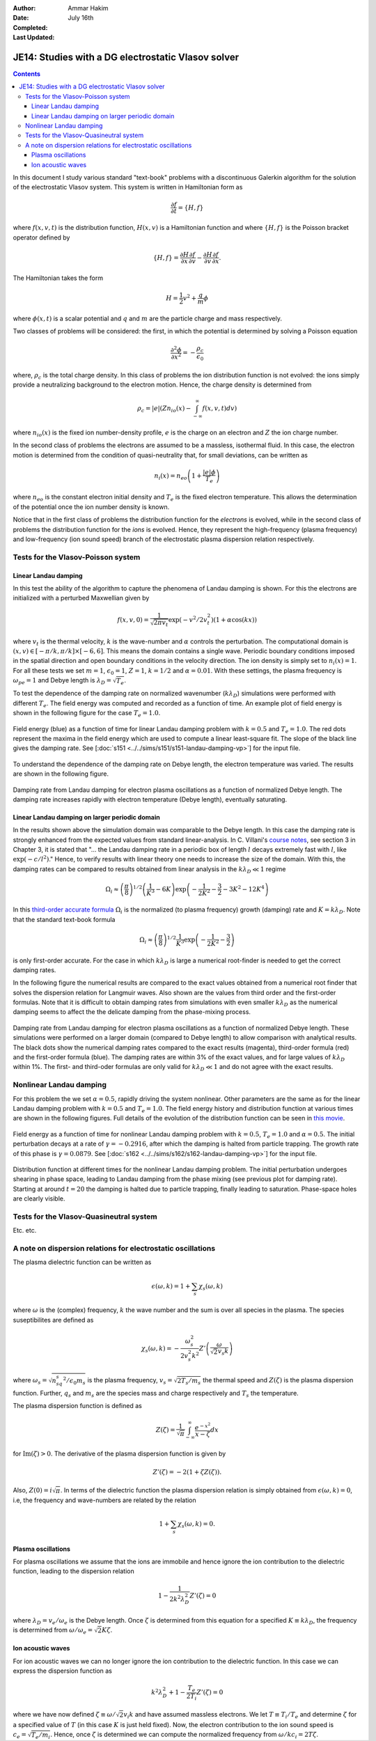 :Author: Ammar Hakim
:Date: July 16th
:Completed:  
:Last Updated:  

JE14: Studies with a DG electrostatic Vlasov solver
===================================================

.. contents::

In this document I study various standard "text-book" problems with a
discontinuous Galerkin algorithm for the solution of the electrostatic
Vlasov system. This system is written in Hamiltonian form as 

.. math::

  \frac{\partial f}{\partial t} = \{H,f\}

where :math:`f(x,v,t)` is the distribution function, :math:`H(x,v)` is
a Hamiltonian function and where :math:`\{H,f\}` is the Poisson
bracket operator defined by

.. math::

  \{H,f\} = 
  \frac{\partial H}{\partial x}\frac{\partial f}{\partial v} -
  \frac{\partial H}{\partial v}\frac{\partial f}{\partial x}.

The Hamiltonian takes the form

.. math::

  H = \frac{1}{2}v^2 + \frac{q}{m}\phi

where :math:`\phi(x,t)` is a scalar potential and :math:`q` and
:math:`m` are the particle charge and mass respectively. 

Two classes of problems will be considered: the first, in which the
potential is determined by solving a Poisson equation

.. math::

  \frac{\partial^2 \phi}{\partial x^2} = -\frac{\rho_c}{\epsilon_0}

where, :math:`\rho_c` is the total charge density. In this class of
problems the ion distribution function is not evolved: the ions simply
provide a neutralizing background to the electron motion. Hence, the
charge density is determined from

.. math::

 \rho_c = |e| \left(Zn_{io}(x) - \int_{-\infty}^{\infty} f(x,v,t) dv\right)

where :math:`n_{io}(x)` is the fixed ion number-density profile,
:math:`e` is the charge on an electron and :math:`Z` the ion charge
number.

In the second class of problems the electrons are assumed to be a
massless, isothermal fluid. In this case, the electron motion is
determined from the condition of quasi-neutrality that, for small
deviations, can be written as

.. math::

  n_{i}(x) = n_{eo}\left(1 + \frac{|e|\phi}{T_e}\right)

where :math:`n_{eo}` is the constant electron initial density and
:math:`T_e` is the fixed electron temperature. This allows the
determination of the potential once the ion number density is known.

Notice that in the first class of problems the distribution function
for the *electrons* is evolved, while in the second class of problems
the distribution function for the *ions* is evolved. Hence, they
represent the high-frequency (plasma frequency) and low-frequency (ion
sound speed) branch of the electrostatic plasma dispersion relation
respectively.

Tests for the Vlasov-Poisson system
-----------------------------------

Linear Landau damping
+++++++++++++++++++++

In this test the ability of the algorithm to capture the phenomena of
Landau damping is shown. For this the electrons are initialized with a
perturbed Maxwellian given by

.. math::

    f(x,v,0) = \frac{1}{\sqrt{2\pi v_t}} \exp(-v^2/2v_t^2)
    (1+\alpha\cos(kx))

where :math:`v_t` is the thermal velocity, :math:`k` is the
wave-number and :math:`\alpha` controls the perturbation. The
computational domain is :math:`(x,v) \in [-\pi/k,\pi/k] \times
[-6,6]`. This means the domain contains a single wave. Periodic
boundary conditions imposed in the spatial direction and open
boundary conditions in the velocity direction. The ion density is
simply set to :math:`n_i(x) = 1`. For all these tests we set
:math:`m=1`, :math:`\epsilon_0=1`, :math:`Z=1`, :math:`k=1/2` and
:math:`\alpha=0.01`. With these settings, the plasma frequency is
:math:`\omega_{pe}=1` and Debye length is :math:`\lambda_D =
\sqrt{T_e}`.

To test the dependence of the damping rate on normalized wavenumber
(:math:`k\lambda_D`) simulations were performed with different
:math:`T_e`. The field energy was computed and recorded as a function
of time. An example plot of field energy is shown in the following
figure for the case :math:`T_e=1.0`.

.. figure:: s151-field-energy.png
  :width: 100%
  :align: center

  Field energy (blue) as a function of time for linear Landau damping
  problem with :math:`k = 0.5` and :math:`T_e = 1.0`. The red dots
  represent the maxima in the field energy which are used to compute a
  linear least-square fit. The slope of the black line gives the
  damping rate. See [:doc:`s151
  <../../sims/s151/s151-landau-damping-vp>`] for the input file.

To understand the dependence of the damping rate on Debye length, the
electron temperature was varied. The results are shown in the
following figure.

.. figure:: damping-rates-elc-osc.png
  :width: 100%
  :align: center

  Damping rate from Landau damping for electron plasma oscillations as
  a function of normalized Debye length. The damping rate increases
  rapidly with electron temperature (Debye length), eventually
  saturating.

Linear Landau damping on larger periodic domain
+++++++++++++++++++++++++++++++++++++++++++++++

In the results shown above the simulation domain was comparable to the
Debye length. In this case the damping rate is strongly enhanced from
the expected values from standard linear-analysis. In C. Villani's
`course notes
<http://math.univ-lyon1.fr/~villani/Cedrif/pre.Landau.pdf>`_, see
section 3 in Chapter 3, it is stated that "... the Landau damping rate
in a periodic box of length :math:`l` decays extremely fast with
:math:`l`, like :math:`\exp(-c/l^2)`." Hence, to verify results with
linear theory one needs to increase the size of the domain. With this,
the damping rates can be compared to results obtained from linear
analysis in the :math:`k\lambda_D \ll 1` regime

.. math::

  \Omega_i \approx \left(\frac{\pi}{8}\right)^{1/2}
    \left(\frac{1}{K^3} - 6K\right)
    \exp\left(-\frac{1}{2K^2} -\frac{3}{2} - 3K^2 - 12K^4 \right)

In this `third-order accurate formula
<http://www.lle.rochester.edu/media/publications/lle_review/documents/v74/4_74accurate.pdf>`_
:math:`\Omega_i` is the normalized (to plasma frequency) growth
(damping) rate and :math:`K = k\lambda_D`. Note that the standard
text-book formula

.. math::

  \Omega_i \approx \left(\frac{\pi}{8}\right)^{1/2}
    \frac{1}{K^3}
    \exp\left(-\frac{1}{2K^2} -\frac{3}{2}\right)

is only first-order accurate. For the case in which :math:`k\lambda_D`
is large a numerical root-finder is needed to get the correct damping
rates.

In the following figure the numerical results are compared to the
exact values obtained from a numerical root finder that solves the
dispersion relation for Langmuir waves. Also shown are the values from
third order and the first-order formulas. Note that it is difficult to
obtain damping rates from simulations with even smaller
:math:`k\lambda_D` as the numerical damping seems to affect the the
delicate damping from the phase-mixing process.

.. figure:: ld-damping-rates-elc-osc.png
  :width: 100%
  :align: center

  Damping rate from Landau damping for electron plasma oscillations as
  a function of normalized Debye length. These simulations were
  performed on a larger domain (compared to Debye length) to allow
  comparison with analytical results. The black dots show the
  numerical damping rates compared to the exact results (magenta),
  third-order formula (red) and the first-order formula (blue). The
  damping rates are within 3% of the exact values, and for large
  values of :math:`k\lambda_D` within 1%. The first- and third-oder
  formulas are only valid for :math:`k\lambda_D \ll 1` and do not
  agree with the exact results.

Nonlinear Landau damping
------------------------

For this problem the we set :math:`\alpha = 0.5`, rapidly driving the
system nonlinear. Other parameters are the same as for the linear
Landau damping problem with :math:`k=0.5` and :math:`T_e=1.0`. The
field energy history and distribution function at various times are
shown in the following figures. Full details of the evolution of the
distribution function can be seen in `this movie
<../../_static/s162-distf.mov>`_.

.. figure:: s162-field-energy.png
  :width: 100%
  :align: center

  Field energy as a function of time for nonlinear Landau damping
  problem with :math:`k = 0.5`, :math:`T_e = 1.0` and
  :math:`\alpha=0.5`. The initial perturbation decays at a rate of
  :math:`\gamma = -0.2916`, after which the damping is halted from
  particle trapping. The growth rate of this phase is :math:`\gamma =
  0.0879`. See [:doc:`s162 <../../sims/s162/s162-landau-damping-vp>`]
  for the input file.

.. figure:: s162-landau-damping-vp_distf.png
  :width: 100%
  :align: center

  Distribution function at different times for the nonlinear Landau
  damping problem. The initial perturbation undergoes shearing in
  phase space, leading to Landau damping from the phase mixing (see
  previous plot for damping rate). Starting at around :math:`t=20` the
  damping is halted due to particle trapping, finally leading to
  saturation. Phase-space holes are clearly visible.

Tests for the Vlasov-Quasineutral system
----------------------------------------

Etc. etc.

A note on dispersion relations for electrostatic oscillations
-------------------------------------------------------------

The plasma dielectric function can be written as

.. math::

  \epsilon(\omega, k) = 1 + \sum_s \chi_s(\omega,k)

where :math:`\omega` is the (complex) frequency, :math:`k` the wave
number and the sum is over all species in the plasma. The species
suseptibilites are defined as

.. math::

 \chi_s(\omega, k) = -\frac{\omega_s^2}{2v_s^2 k^2} 
    Z'\left( \frac{\omega}{\sqrt{2} v_s k} \right)

where :math:`\omega_s = \sqrt{n_sq_s^2/\epsilon_0 m_s}` is the plasma
frequency, :math:`v_s = \sqrt{2T_s/m_s}` the thermal speed and
:math:`Z(\zeta)` is the plasma dispersion function. Further,
:math:`q_s` and :math:`m_s` are the species mass and charge
respectively and :math:`T_s` the temperature.

The plasma dispersion function is defined as

.. math::

  Z(\zeta) = \frac{1}{\sqrt{\pi}}
      \int_{-\infty}^\infty
         \frac{e^{-x^2}}{x-\zeta}
      dx

for :math:`\mathrm{Im}(\zeta) > 0`. The derivative of the plasma
dispersion function is given by

.. math::

  Z'(\zeta) = -2\left(1+\zeta Z(\zeta)\right).

Also, :math:`Z(0) = i\sqrt{\pi}`. In terms of the dielectric function
the plasma dispersion relation is simply obtained from
:math:`\epsilon(\omega,k) = 0`, i.e, the frequency and wave-numbers
are related by the relation

.. math::

  1 + \sum_s \chi_s(\omega,k) = 0.

Plasma oscillations
+++++++++++++++++++

For plasma oscillations we assume that the ions are immobile and hence
ignore the ion contribution to the dielectric function, leading to the
dispersion relation

.. math::

  1 - \frac{1}{2 k^2 \lambda_D^2} Z'(\zeta) = 0

where :math:`\lambda_D = v_e/\omega_e` is the Debye length. Once
:math:`\zeta` is determined from this equation for a specified
:math:`K \equiv k \lambda_D`, the frequency is determined from
:math:`\omega/\omega_e = \sqrt{2} K \zeta`.

Ion acoustic waves
++++++++++++++++++

For ion acoustic waves we can no longer ignore the ion contribution to
the dielectric function. In this case we can express the dispersion
function as

.. math::

 k^2\lambda_D^2 + 1 - \frac{T_e}{2 T_i} Z'(\zeta) = 0

where we have now defined :math:`\zeta \equiv \omega/\sqrt{2} v_i k`
and have assumed massless electrons. We let :math:`T \equiv T_i/T_e`
and determine :math:`\zeta` for a specified value of :math:`T` (in
this case :math:`K` is just held fixed). Now, the electron
contribution to the ion sound speed is :math:`c_e =
\sqrt{T_e/m_i}`. Hence, once :math:`\zeta` is determined we can
compute the normalized frequency from :math:`\omega/kc_i = 2 T\zeta`.

